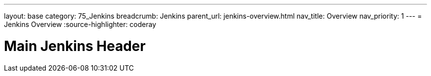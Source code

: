 ---
layout: base
category: 75_Jenkins
breadcrumb: Jenkins
parent_url: jenkins-overview.html
nav_title: Overview
nav_priority: 1
---
= Jenkins Overview
:source-highlighter: coderay

[float]
= Main Jenkins Header
